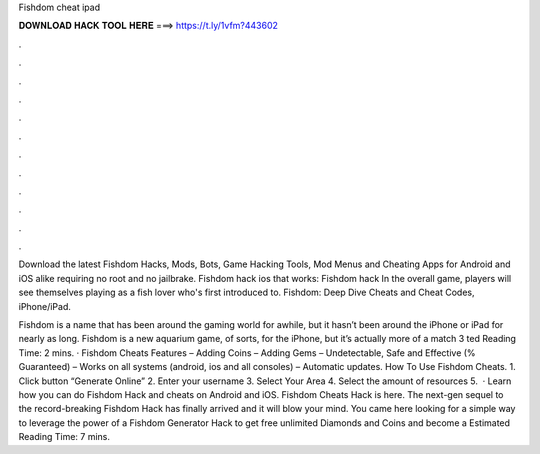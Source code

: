 Fishdom cheat ipad



𝐃𝐎𝐖𝐍𝐋𝐎𝐀𝐃 𝐇𝐀𝐂𝐊 𝐓𝐎𝐎𝐋 𝐇𝐄𝐑𝐄 ===> https://t.ly/1vfm?443602



.



.



.



.



.



.



.



.



.



.



.



.

Download the latest Fishdom Hacks, Mods, Bots, Game Hacking Tools, Mod Menus and Cheating Apps for Android and iOS alike requiring no root and no jailbrake. Fishdom hack ios that works: Fishdom hack In the overall game, players will see themselves playing as a fish lover who's first introduced to. Fishdom: Deep Dive Cheats and Cheat Codes, iPhone/iPad.

Fishdom is a name that has been around the gaming world for awhile, but it hasn’t been around the iPhone or iPad for nearly as long. Fishdom is a new aquarium game, of sorts, for the iPhone, but it’s actually more of a match 3 ted Reading Time: 2 mins. · Fishdom Cheats Features – Adding Coins – Adding Gems – Undetectable, Safe and Effective (% Guaranteed) – Works on all systems (android, ios and all consoles) – Automatic updates. How To Use Fishdom Cheats. 1. Click button “Generate Online” 2. Enter your username 3. Select Your Area 4. Select the amount of resources 5.  · Learn how you can do Fishdom Hack and cheats on Android and iOS. Fishdom Cheats Hack is here. The next-gen sequel to the record-breaking Fishdom Hack has finally arrived and it will blow your mind. You came here looking for a simple way to leverage the power of a Fishdom Generator Hack to get free unlimited Diamonds and Coins and become a Estimated Reading Time: 7 mins.
